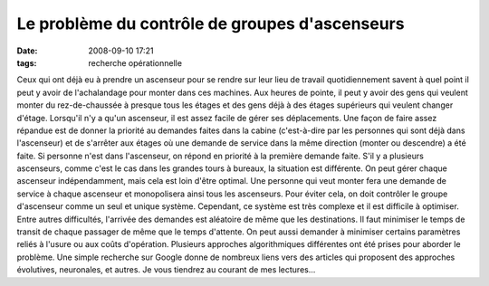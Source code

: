 Le problème du contrôle de groupes d'ascenseurs
###############################################
:date: 2008-09-10 17:21
:tags: recherche opérationnelle

Ceux qui ont déjà eu à prendre un ascenseur pour se rendre sur leur lieu
de travail quotidiennement savent à quel point il peut y avoir de
l'achalandage pour monter dans ces machines. Aux heures de pointe, il
peut y avoir des gens qui veulent monter du rez-de-chaussée à presque
tous les étages et des gens déjà à des étages supérieurs qui veulent
changer d'étage.
Lorsqu'il n'y a qu'un ascenseur, il est assez facile de gérer ses
déplacements. Une façon de faire assez répandue est de donner la
priorité au demandes faites dans la cabine (c'est-à-dire par les
personnes qui sont déjà dans l'ascenseur) et de s'arrêter aux étages où
une demande de service dans la même direction (monter ou descendre) a
été faite. Si personne n'est dans l'ascenseur, on répond en priorité à
la première demande faite.
S'il y a plusieurs ascenseurs, comme c'est le cas dans les grandes tours
à bureaux, la situation est différente. On peut gérer chaque ascenseur
indépendamment, mais cela est loin d'être optimal. Une personne qui veut
monter fera une demande de service à chaque ascenseur et monopolisera
ainsi tous les ascenseurs. Pour éviter cela, on doit contrôler le groupe
d'ascenseur comme un seul et unique système. Cependant, ce système est
très complexe et il est difficile à optimiser.
Entre autres difficultés, l'arrivée des demandes est aléatoire de même
que les destinations. Il faut minimiser le temps de transit de chaque
passager de même que le temps d'attente. On peut aussi demander à
minimiser certains paramètres reliés à l'usure ou aux coûts d'opération.
Plusieurs approches algorithmiques différentes ont été prises pour
aborder le problème. Une simple recherche sur Google donne de nombreux
liens vers des articles qui proposent des approches évolutives,
neuronales, et autres. Je vous tiendrez au courant de mes lectures...
|image0|

.. |image0| image:: https://blogger.googleusercontent.com/tracker/697344570467959391-6114646407919444594?l=mathfou.blogspot.com
